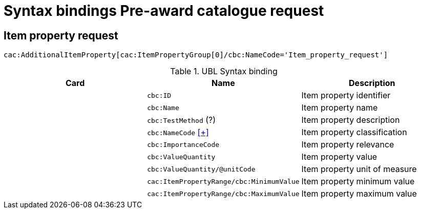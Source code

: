 = Syntax bindings Pre-award catalogue request

== Item property request  ==

`cac:AdditionalItemProperty[cac:ItemPropertyGroup[0]/cbc:NameCode='Item_property_request']`

.UBL Syntax binding
[cols="^,<,<",options="header"]
|===
|Card
|Name
|Description

|
|`cbc:ID`
|Item property identifier

|
|`cbc:Name`
|Item property name

|
|`cbc:TestMethod` (?)
|Item property description

|
|`cbc:NameCode` <<pacr-NameCode.adoc,[+]>>
|Item property classification

|
|`cbc:ImportanceCode`
|Item property relevance

|
|`cbc:ValueQuantity`
|Item property value

|
|`cbc:ValueQuantity/@unitCode`
|Item property unit of measure

|
|`cac:ItemPropertyRange/cbc:MinimumValue`
|Item property minimum value

|
|`cac:ItemPropertyRange/cbc:MaximumValue`
|Item property maximum value

|====
